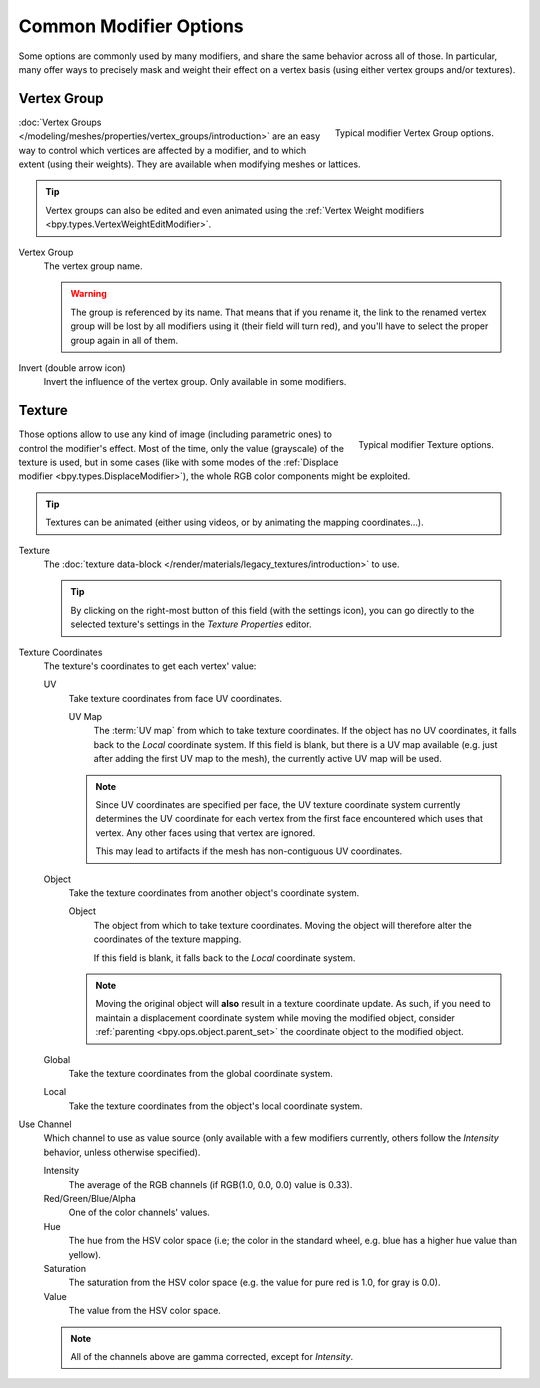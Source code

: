 
***********************
Common Modifier Options
***********************

Some options are commonly used by many modifiers, and share the same behavior across all of those.
In particular, many offer ways to precisely mask and weight their effect on a vertex basis
(using either vertex groups and/or textures).


.. _modifiers-common-options-masking:

Vertex Group
============

.. figure:: /images/modeling_modifiers_generic_vertex-group.png
   :align: right

   Typical modifier Vertex Group options.

:doc:`Vertex Groups </modeling/meshes/properties/vertex_groups/introduction>` are an easy way to control
which vertices are affected by a modifier, and to which extent (using their weights).
They are available when modifying meshes or lattices.

.. tip::

   Vertex groups can also be edited and even animated using
   the :ref:`Vertex Weight modifiers <bpy.types.VertexWeightEditModifier>`.

Vertex Group
   The vertex group name.

   .. warning::

      The group is referenced by its name. That means that if you rename it, the link to the renamed vertex group
      will be lost by all modifiers using it (their field will turn red),
      and you'll have to select the proper group again in all of them.

Invert (double arrow icon)
   Invert the influence of the vertex group. Only available in some modifiers.


Texture
=======

.. figure:: /images/modeling_modifiers_generic_texture.png
   :align: right

   Typical modifier Texture options.

Those options allow to use any kind of image (including parametric ones) to control the modifier's effect.
Most of the time, only the value (grayscale) of the texture is used,
but in some cases (like with some modes of the :ref:`Displace modifier <bpy.types.DisplaceModifier>`),
the whole RGB color components might be exploited.

.. tip::

   Textures can be animated (either using videos, or by animating the mapping coordinates...).

Texture
   The :doc:`texture data-block </render/materials/legacy_textures/introduction>` to use.

   .. tip::

      By clicking on the right-most button of this field (with the settings icon),
      you can go directly to the selected texture's settings in the *Texture Properties* editor.

Texture Coordinates
   The texture's coordinates to get each vertex' value:

   UV
      Take texture coordinates from face UV coordinates.

      UV Map
         The :term:`UV map` from which to take texture coordinates.
         If the object has no UV coordinates, it falls back to the *Local* coordinate system.
         If this field is blank, but there is a UV map available
         (e.g. just after adding the first UV map to the mesh), the currently active UV map will be used.

      .. note::

         Since UV coordinates are specified per face, the UV texture coordinate system currently determines the UV
         coordinate for each vertex from the first face encountered which uses that vertex.
         Any other faces using that vertex are ignored.

         This may lead to artifacts if the mesh has non-contiguous UV coordinates.

   Object
      Take the texture coordinates from another object's coordinate system.

      Object
         The object from which to take texture coordinates.
         Moving the object will therefore alter the coordinates of the texture mapping.

         If this field is blank, it falls back to the *Local* coordinate system.

      .. note::

         Moving the original object will **also** result in a texture coordinate update.
         As such, if you need to maintain a displacement coordinate system while moving the modified object,
         consider :ref:`parenting <bpy.ops.object.parent_set>` the coordinate object to the modified object.

   Global
      Take the texture coordinates from the global coordinate system.
   Local
      Take the texture coordinates from the object's local coordinate system.

Use Channel
   Which channel to use as value source
   (only available with a few modifiers currently, others follow the *Intensity* behavior,
   unless otherwise specified).

   Intensity
      The average of the RGB channels (if RGB(1.0, 0.0, 0.0) value is 0.33).
   Red/Green/Blue/Alpha
      One of the color channels' values.
   Hue
      The hue from the HSV color space
      (i.e; the color in the standard wheel, e.g. blue has a higher hue value than yellow).
   Saturation
      The saturation from the HSV color space (e.g. the value for pure red is 1.0, for gray is 0.0).
   Value
      The value from the HSV color space.

   .. note::

      All of the channels above are gamma corrected, except for *Intensity*.
